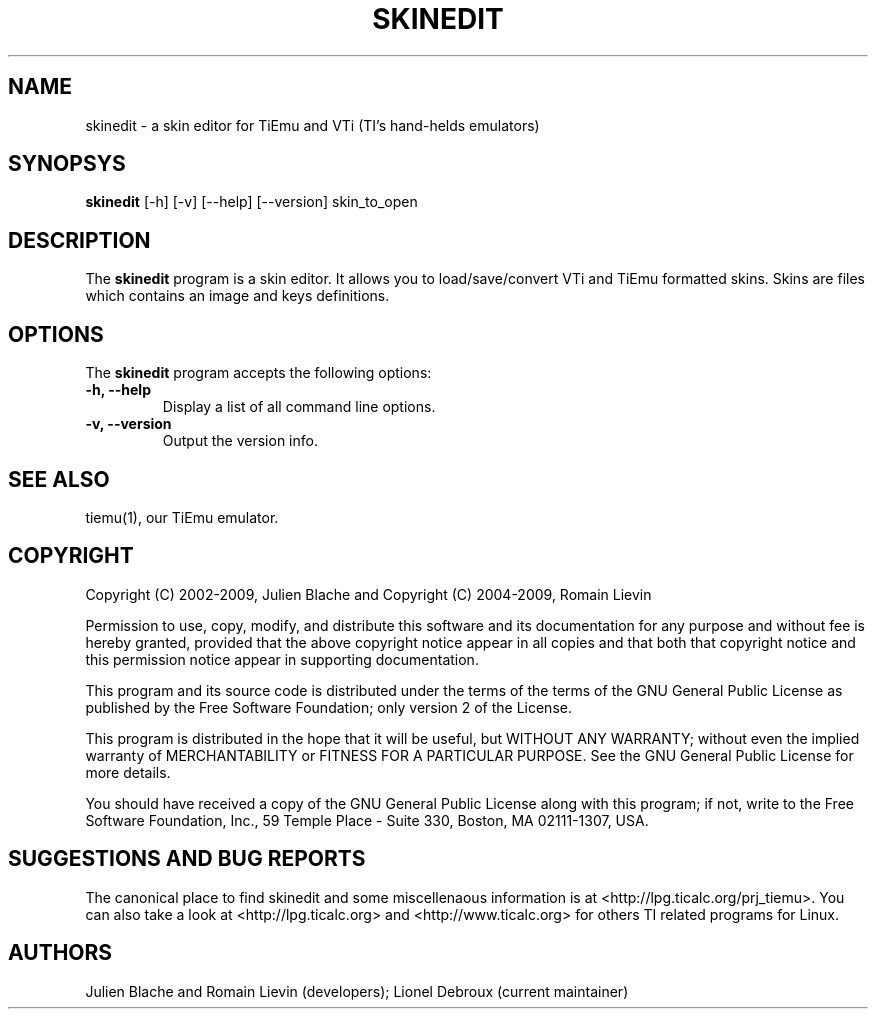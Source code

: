 .TH SKINEDIT 1 "May 10, 2010"

.SH NAME
skinedit - a skin editor for TiEmu and VTi (TI's hand-helds emulators)

.SH SYNOPSYS
\fBskinedit\fP [-h] [-v] [--help] [--version] skin_to_open 

.SH DESCRIPTION
The \fBskinedit\fP program is a skin editor. It allows you to load/save/convert VTi and TiEmu formatted skins.
Skins are files which contains an image and keys definitions.

.SH OPTIONS
The \fBskinedit\fP program accepts the following options:
.TP
\fB-h, --help\fP
Display a list of all command line options.
.TP
\fB-v, --version\fP
Output the version info.

.SH SEE ALSO
tiemu(1), our TiEmu emulator.

.SH COPYRIGHT
Copyright (C) 2002-2009, Julien Blache and 
Copyright (C) 2004-2009, Romain Lievin

Permission to use, copy, modify, and distribute this software and its documentation for any purpose and without fee is hereby granted, provided that the above copyright notice appear in all copies and that both that copyright notice and this permission notice appear in supporting documentation.

This program and its source code is distributed under the terms of the 
terms of the GNU General Public License as published by the Free Software Foundation; only version 2 of the License.

This program is distributed in the hope that it will be useful, but WITHOUT ANY WARRANTY; without even the implied warranty of MERCHANTABILITY or FITNESS FOR A PARTICULAR PURPOSE.  See the GNU General Public License for more details.

You should have received a copy of the GNU General Public License along with this program; if not, write to the Free Software Foundation, Inc., 59 Temple Place - Suite 330, Boston, MA 02111-1307, USA.

.SH SUGGESTIONS AND BUG REPORTS
The  canonical place to find skinedit and some miscellenaous information is at <http://lpg.ticalc.org/prj_tiemu>.
You can also take a look at <http://lpg.ticalc.org> and <http://www.ticalc.org> for others TI related programs for Linux.
.SH AUTHORS
Julien Blache and Romain Lievin (developers);
Lionel Debroux (current maintainer)
